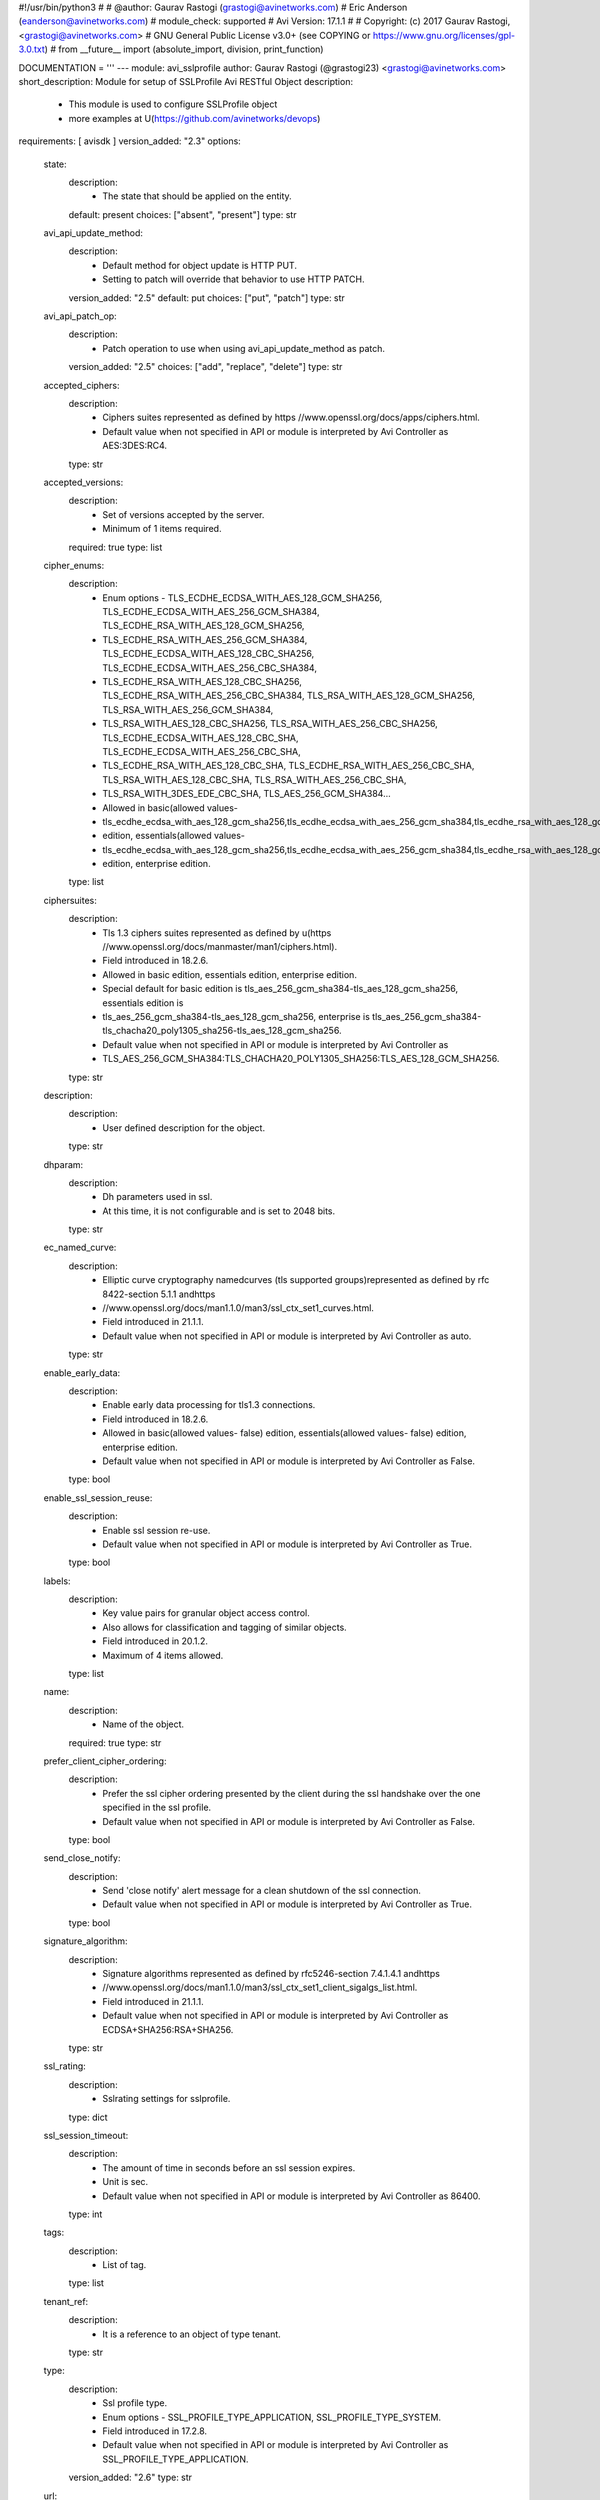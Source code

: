 #!/usr/bin/python3
#
# @author: Gaurav Rastogi (grastogi@avinetworks.com)
#          Eric Anderson (eanderson@avinetworks.com)
# module_check: supported
# Avi Version: 17.1.1
#
# Copyright: (c) 2017 Gaurav Rastogi, <grastogi@avinetworks.com>
# GNU General Public License v3.0+ (see COPYING or https://www.gnu.org/licenses/gpl-3.0.txt)
#
from __future__ import (absolute_import, division, print_function)


DOCUMENTATION = '''
---
module: avi_sslprofile
author: Gaurav Rastogi (@grastogi23) <grastogi@avinetworks.com>
short_description: Module for setup of SSLProfile Avi RESTful Object
description:
    - This module is used to configure SSLProfile object
    - more examples at U(https://github.com/avinetworks/devops)
requirements: [ avisdk ]
version_added: "2.3"
options:
    state:
        description:
            - The state that should be applied on the entity.
        default: present
        choices: ["absent", "present"]
        type: str
    avi_api_update_method:
        description:
            - Default method for object update is HTTP PUT.
            - Setting to patch will override that behavior to use HTTP PATCH.
        version_added: "2.5"
        default: put
        choices: ["put", "patch"]
        type: str
    avi_api_patch_op:
        description:
            - Patch operation to use when using avi_api_update_method as patch.
        version_added: "2.5"
        choices: ["add", "replace", "delete"]
        type: str
    accepted_ciphers:
        description:
            - Ciphers suites represented as defined by https //www.openssl.org/docs/apps/ciphers.html.
            - Default value when not specified in API or module is interpreted by Avi Controller as AES:3DES:RC4.
        type: str
    accepted_versions:
        description:
            - Set of versions accepted by the server.
            - Minimum of 1 items required.
        required: true
        type: list
    cipher_enums:
        description:
            - Enum options - TLS_ECDHE_ECDSA_WITH_AES_128_GCM_SHA256, TLS_ECDHE_ECDSA_WITH_AES_256_GCM_SHA384, TLS_ECDHE_RSA_WITH_AES_128_GCM_SHA256,
            - TLS_ECDHE_RSA_WITH_AES_256_GCM_SHA384, TLS_ECDHE_ECDSA_WITH_AES_128_CBC_SHA256, TLS_ECDHE_ECDSA_WITH_AES_256_CBC_SHA384,
            - TLS_ECDHE_RSA_WITH_AES_128_CBC_SHA256, TLS_ECDHE_RSA_WITH_AES_256_CBC_SHA384, TLS_RSA_WITH_AES_128_GCM_SHA256, TLS_RSA_WITH_AES_256_GCM_SHA384,
            - TLS_RSA_WITH_AES_128_CBC_SHA256, TLS_RSA_WITH_AES_256_CBC_SHA256, TLS_ECDHE_ECDSA_WITH_AES_128_CBC_SHA, TLS_ECDHE_ECDSA_WITH_AES_256_CBC_SHA,
            - TLS_ECDHE_RSA_WITH_AES_128_CBC_SHA, TLS_ECDHE_RSA_WITH_AES_256_CBC_SHA, TLS_RSA_WITH_AES_128_CBC_SHA, TLS_RSA_WITH_AES_256_CBC_SHA,
            - TLS_RSA_WITH_3DES_EDE_CBC_SHA, TLS_AES_256_GCM_SHA384...
            - Allowed in basic(allowed values-
            - tls_ecdhe_ecdsa_with_aes_128_gcm_sha256,tls_ecdhe_ecdsa_with_aes_256_gcm_sha384,tls_ecdhe_rsa_with_aes_128_gcm_sha256,tls_ecdhe_rsa_with_aes_256_gcm_sha384,tls_ecdhe_ecdsa_with_aes_128_cbc_sha256,tls_ecdhe_ecdsa_with_aes_256_cbc_sha384,tls_ecdhe_rsa_with_aes_128_cbc_sha256,tls_ecdhe_rsa_with_aes_256_cbc_sha384,tls_rsa_with_aes_128_gcm_sha256,tls_rsa_with_aes_256_gcm_sha384,tls_rsa_with_aes_128_cbc_sha256,tls_rsa_with_aes_256_cbc_sha256,tls_ecdhe_ecdsa_with_aes_128_cbc_sha,tls_ecdhe_ecdsa_with_aes_256_cbc_sha,tls_ecdhe_rsa_with_aes_128_cbc_sha,tls_ecdhe_rsa_with_aes_256_cbc_sha,tls_rsa_with_aes_128_cbc_sha,tls_rsa_with_aes_256_cbc_sha,tls_rsa_with_3des_ede_cbc_sha)
            - edition, essentials(allowed values-
            - tls_ecdhe_ecdsa_with_aes_128_gcm_sha256,tls_ecdhe_ecdsa_with_aes_256_gcm_sha384,tls_ecdhe_rsa_with_aes_128_gcm_sha256,tls_ecdhe_rsa_with_aes_256_gcm_sha384,tls_ecdhe_ecdsa_with_aes_128_cbc_sha256,tls_ecdhe_ecdsa_with_aes_256_cbc_sha384,tls_ecdhe_rsa_with_aes_128_cbc_sha256,tls_ecdhe_rsa_with_aes_256_cbc_sha384,tls_rsa_with_aes_128_gcm_sha256,tls_rsa_with_aes_256_gcm_sha384,tls_rsa_with_aes_128_cbc_sha256,tls_rsa_with_aes_256_cbc_sha256,tls_ecdhe_ecdsa_with_aes_128_cbc_sha,tls_ecdhe_ecdsa_with_aes_256_cbc_sha,tls_ecdhe_rsa_with_aes_128_cbc_sha,tls_ecdhe_rsa_with_aes_256_cbc_sha,tls_rsa_with_aes_128_cbc_sha,tls_rsa_with_aes_256_cbc_sha,tls_rsa_with_3des_ede_cbc_sha)
            - edition, enterprise edition.
        type: list
    ciphersuites:
        description:
            - Tls 1.3 ciphers suites represented as defined by u(https //www.openssl.org/docs/manmaster/man1/ciphers.html).
            - Field introduced in 18.2.6.
            - Allowed in basic edition, essentials edition, enterprise edition.
            - Special default for basic edition is tls_aes_256_gcm_sha384-tls_aes_128_gcm_sha256, essentials edition is
            - tls_aes_256_gcm_sha384-tls_aes_128_gcm_sha256, enterprise is tls_aes_256_gcm_sha384-tls_chacha20_poly1305_sha256-tls_aes_128_gcm_sha256.
            - Default value when not specified in API or module is interpreted by Avi Controller as
            - TLS_AES_256_GCM_SHA384:TLS_CHACHA20_POLY1305_SHA256:TLS_AES_128_GCM_SHA256.
        type: str
    description:
        description:
            - User defined description for the object.
        type: str
    dhparam:
        description:
            - Dh parameters used in ssl.
            - At this time, it is not configurable and is set to 2048 bits.
        type: str
    ec_named_curve:
        description:
            - Elliptic curve cryptography namedcurves (tls supported groups)represented as defined by rfc 8422-section 5.1.1 andhttps
            - //www.openssl.org/docs/man1.1.0/man3/ssl_ctx_set1_curves.html.
            - Field introduced in 21.1.1.
            - Default value when not specified in API or module is interpreted by Avi Controller as auto.
        type: str
    enable_early_data:
        description:
            - Enable early data processing for tls1.3 connections.
            - Field introduced in 18.2.6.
            - Allowed in basic(allowed values- false) edition, essentials(allowed values- false) edition, enterprise edition.
            - Default value when not specified in API or module is interpreted by Avi Controller as False.
        type: bool
    enable_ssl_session_reuse:
        description:
            - Enable ssl session re-use.
            - Default value when not specified in API or module is interpreted by Avi Controller as True.
        type: bool
    labels:
        description:
            - Key value pairs for granular object access control.
            - Also allows for classification and tagging of similar objects.
            - Field introduced in 20.1.2.
            - Maximum of 4 items allowed.
        type: list
    name:
        description:
            - Name of the object.
        required: true
        type: str
    prefer_client_cipher_ordering:
        description:
            - Prefer the ssl cipher ordering presented by the client during the ssl handshake over the one specified in the ssl profile.
            - Default value when not specified in API or module is interpreted by Avi Controller as False.
        type: bool
    send_close_notify:
        description:
            - Send 'close notify' alert message for a clean shutdown of the ssl connection.
            - Default value when not specified in API or module is interpreted by Avi Controller as True.
        type: bool
    signature_algorithm:
        description:
            - Signature algorithms represented as defined by rfc5246-section 7.4.1.4.1 andhttps
            - //www.openssl.org/docs/man1.1.0/man3/ssl_ctx_set1_client_sigalgs_list.html.
            - Field introduced in 21.1.1.
            - Default value when not specified in API or module is interpreted by Avi Controller as ECDSA+SHA256:RSA+SHA256.
        type: str
    ssl_rating:
        description:
            - Sslrating settings for sslprofile.
        type: dict
    ssl_session_timeout:
        description:
            - The amount of time in seconds before an ssl session expires.
            - Unit is sec.
            - Default value when not specified in API or module is interpreted by Avi Controller as 86400.
        type: int
    tags:
        description:
            - List of tag.
        type: list
    tenant_ref:
        description:
            - It is a reference to an object of type tenant.
        type: str
    type:
        description:
            - Ssl profile type.
            - Enum options - SSL_PROFILE_TYPE_APPLICATION, SSL_PROFILE_TYPE_SYSTEM.
            - Field introduced in 17.2.8.
            - Default value when not specified in API or module is interpreted by Avi Controller as SSL_PROFILE_TYPE_APPLICATION.
        version_added: "2.6"
        type: str
    url:
        description:
            - Avi controller URL of the object.
        type: str
    uuid:
        description:
            - Unique object identifier of the object.
        type: str
extends_documentation_fragment:
    - vmware.nsx_alb
'''

EXAMPLES = """
  - name: Create SSL profile with list of allowed ciphers
    avi_sslprofile:
      controller: '{{ controller }}'
      username: '{{ username }}'
      password: '{{ password }}'
      accepted_ciphers: >
        ECDHE-ECDSA-AES128-GCM-SHA256:ECDHE-ECDSA-AES128-SHA:ECDHE-ECDSA-AES256-SHA:
        ECDHE-ECDSA-AES256-GCM-SHA384:ECDHE-ECDSA-AES128-SHA256:ECDHE-ECDSA-AES256-SHA384:
        AES128-GCM-SHA256:AES256-GCM-SHA384:AES128-SHA256:AES256-SHA256:AES128-SHA:
        AES256-SHA:DES-CBC3-SHA:ECDHE-RSA-AES128-SHA:ECDHE-RSA-AES256-SHA384:
        ECDHE-RSA-AES128-SHA256:ECDHE-RSA-AES256-GCM-SHA384:ECDHE-RSA-AES128-GCM-SHA256:ECDHE-RSA-AES256-SHA
      accepted_versions:
      - type: SSL_VERSION_TLS1
      - type: SSL_VERSION_TLS1_1
      - type: SSL_VERSION_TLS1_2
      cipher_enums:
      - TLS_ECDHE_ECDSA_WITH_AES_128_GCM_SHA256
      - TLS_ECDHE_ECDSA_WITH_AES_128_CBC_SHA
      - TLS_ECDHE_ECDSA_WITH_AES_256_CBC_SHA
      - TLS_ECDHE_ECDSA_WITH_AES_256_GCM_SHA384
      - TLS_ECDHE_ECDSA_WITH_AES_128_CBC_SHA256
      - TLS_ECDHE_ECDSA_WITH_AES_256_CBC_SHA384
      - TLS_RSA_WITH_AES_128_GCM_SHA256
      - TLS_RSA_WITH_AES_256_GCM_SHA384
      - TLS_RSA_WITH_AES_128_CBC_SHA256
      - TLS_RSA_WITH_AES_256_CBC_SHA256
      - TLS_RSA_WITH_AES_128_CBC_SHA
      - TLS_RSA_WITH_AES_256_CBC_SHA
      - TLS_RSA_WITH_3DES_EDE_CBC_SHA
      - TLS_ECDHE_RSA_WITH_AES_128_CBC_SHA
      - TLS_ECDHE_RSA_WITH_AES_256_CBC_SHA384
      - TLS_ECDHE_RSA_WITH_AES_128_CBC_SHA256
      - TLS_ECDHE_RSA_WITH_AES_256_GCM_SHA384
      - TLS_ECDHE_RSA_WITH_AES_128_GCM_SHA256
      - TLS_ECDHE_RSA_WITH_AES_256_CBC_SHA
      name: PFS-BOTH-RSA-EC
      send_close_notify: true
      ssl_rating:
        compatibility_rating: SSL_SCORE_EXCELLENT
        performance_rating: SSL_SCORE_EXCELLENT
        security_score: '100.0'
      tenant_ref: /api/tenant?name=Demo
"""

RETURN = '''
obj:
    description: SSLProfile (api/sslprofile) object
    returned: success, changed
    type: dict
'''


